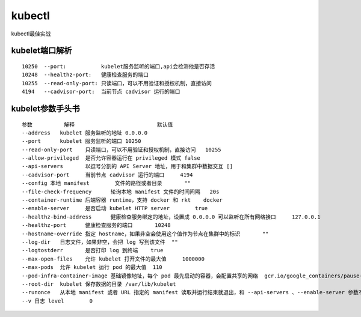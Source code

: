 kubectl
############
kubectl最佳实战

kubelet端口解析
======================

::

    10250  --port:           kubelet服务监听的端口,api会检测他是否存活
    10248  --healthz-port:   健康检查服务的端口
    10255  --read-only-port: 只读端口，可以不用验证和授权机制，直接访问
    4194   --cadvisor-port:  当前节点 cadvisor 运行的端口


kubelet参数手头书
===========================

::

    参数      	解释	                    默认值
    --address	kubelet 服务监听的地址	0.0.0.0
    --port	kubelet 服务监听的端口	10250
    --read-only-port	只读端口，可以不用验证和授权机制，直接访问	10255
    --allow-privileged	是否允许容器运行在 privileged 模式	false
    --api-servers	以逗号分割的 API Server 地址，用于和集群中数据交互	[]
    --cadvisor-port	当前节点 cadvisor 运行的端口	4194
    --config 本地 manifest	文件的路径或者目录	""
    --file-check-frequency	轮询本地 manifest 文件的时间间隔	20s
    --container-runtime	后端容器 runtime，支持 docker 和 rkt	docker
    --enable-server	是否启动 kubelet HTTP server	true
    --healthz-bind-address	健康检查服务绑定的地址，设置成 0.0.0.0 可以监听在所有网络接口	127.0.0.1
    --healthz-port	健康检查服务的端口	10248
    --hostname-override	指定 hostname，如果非空会使用这个值作为节点在集群中的标识	""
    --log-dir	日志文件，如果非空，会把 log 写到该文件	""
    --logtostderr	是否打印 log 到终端	true
    --max-open-files	允许 kubelet 打开文件的最大值	1000000
    --max-pods	允许 kubelet 运行 pod 的最大值	110
    --pod-infra-container-image	基础镜像地址，每个 pod 最先启动的容器，会配置共享的网络	gcr.io/google_containers/pause-amd64:3.0
    --root-dir	kubelet 保存数据的目录	/var/lib/kubelet
    --runonce	从本地 manifest 或者 URL 指定的 manifest 读取并运行结束就退出，和 --api-servers 、--enable-server 参数不兼容
    --v	日志 level	0